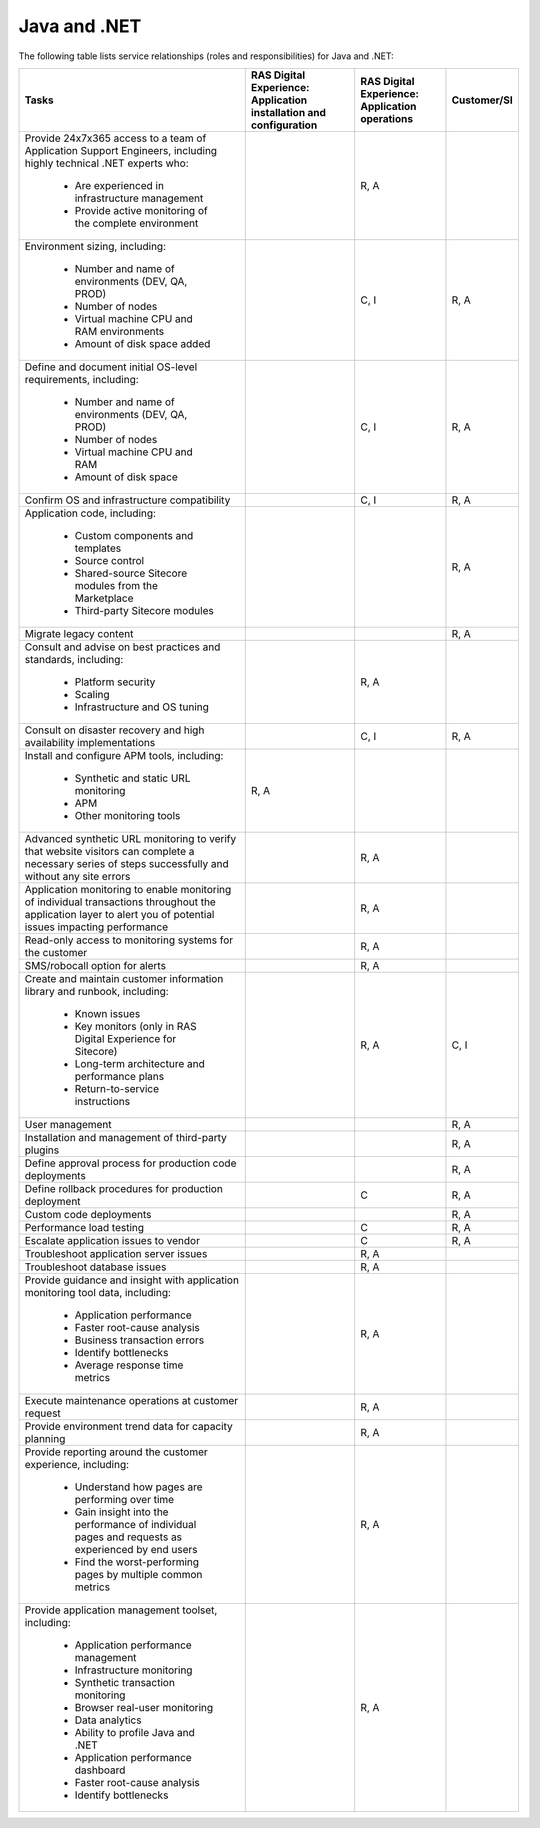 .. _java_and_net:

=============
Java and .NET
=============

The following table lists service relationships (roles and responsibilities)
for Java and .NET:

.. list-table::
   :header-rows: 1

   * - Tasks
     - RAS Digital Experience: Application installation and configuration
     - RAS Digital Experience: Application operations
     - Customer/SI
   * - Provide 24x7x365 access to a team of Application Support Engineers,
       including highly technical .NET experts who:
          * Are experienced in infrastructure management
          * Provide active monitoring of the complete environment
     -
     - R, A
     -
   * - Environment sizing,
       including:
          * Number and name of environments (DEV, QA, PROD)
          * Number of nodes
          * Virtual machine CPU and RAM environments
          * Amount of disk space added
     -
     - C, I
     - R, A
   * - Define and document initial OS-level requirements,
       including:
          * Number and name of environments (DEV, QA, PROD)
          * Number of nodes
          * Virtual machine CPU and RAM
          * Amount of disk space
     -
     - C, I
     - R, A
   * - Confirm OS and infrastructure compatibility
     -
     - C, I
     - R, A
   * - Application code,
       including:
          * Custom components and templates
          * Source control
          * Shared-source Sitecore modules from the Marketplace
          * Third-party Sitecore modules
     -
     -
     - R, A
   * - Migrate legacy content
     -
     -
     - R, A
   * - Consult and advise on best practices and standards,
       including:
          * Platform security
          * Scaling
          * Infrastructure and OS tuning
     -
     - R, A
     -
   * - Consult on disaster recovery and high availability implementations
     -
     - C, I
     - R, A
   * - Install and configure APM tools,
       including:
          * Synthetic and static URL monitoring
          * APM
          * Other monitoring tools
     - R, A
     -
     -
   * - Advanced synthetic URL monitoring to verify that website visitors
       can complete a necessary series of steps successfully and without any
       site errors
     -
     - R, A
     -
   * - Application monitoring to enable monitoring of individual transactions
       throughout the application layer to alert you of potential issues
       impacting performance
     -
     - R, A
     -
   * - Read-only access to monitoring systems for the customer
     -
     - R, A
     -
   * - SMS/robocall option for alerts
     -
     - R, A
     -
   * - Create and maintain customer information library and runbook,
       including:
          * Known issues
          * Key monitors (only in RAS Digital Experience for Sitecore)
          * Long-term architecture and performance plans
          * Return-to-service instructions
     -
     - R, A
     - C, I
   * - User management
     -
     -
     - R, A
   * - Installation and management of third-party plugins
     -
     -
     - R, A
   * - Define approval process for production code deployments
     -
     -
     - R, A
   * - Define rollback procedures for production deployment
     -
     - C
     - R, A
   * - Custom code deployments
     -
     -
     - R, A
   * - Performance load testing
     -
     - C
     - R, A
   * - Escalate application issues to vendor
     -
     - C
     - R, A
   * - Troubleshoot application server issues
     -
     - R, A
     -
   * - Troubleshoot database issues
     -
     - R, A
     -
   * - Provide guidance and insight with application monitoring tool data,
       including:
          * Application performance
          * Faster root-cause analysis
          * Business transaction errors
          * Identify bottlenecks
          * Average response time metrics
     -
     - R, A
     -
   * - Execute maintenance operations at customer request
     -
     - R, A
     -
   * - Provide environment trend data for capacity planning
     -
     - R, A
     -
   * - Provide reporting around the customer experience,
       including:
          * Understand how pages are performing over time
          * Gain insight into the performance of individual pages and requests
            as experienced by end users
          * Find the worst-performing pages by multiple common metrics
     -
     - R, A
     -
   * - Provide application management toolset,
       including:
          * Application performance management
          * Infrastructure monitoring
          * Synthetic transaction monitoring
          * Browser real-user monitoring
          * Data analytics
          * Ability to profile Java and .NET
          * Application performance dashboard
          * Faster root-cause analysis
          * Identify bottlenecks
     -
     - R, A
     -
